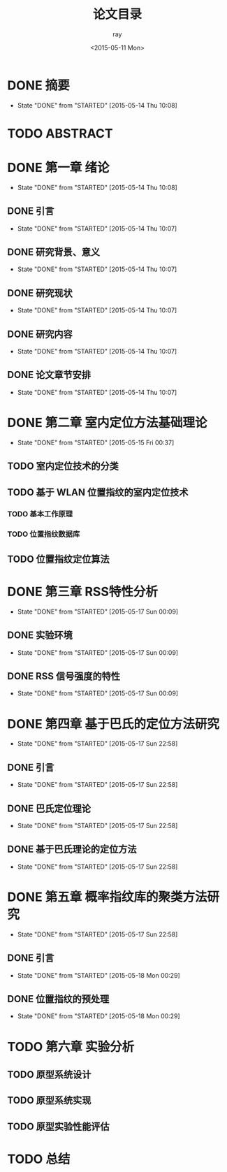 #+title:论文目录
#+author:ray
#+date:<2015-05-11 Mon>

* DONE 摘要
  CLOSED: [2015-05-14 Thu 10:08]
  - State "DONE"       from "STARTED"    [2015-05-14 Thu 10:08]

* TODO ABSTRACT

* DONE 第一章 绪论
  CLOSED: [2015-05-14 Thu 10:08]
  - State "DONE"       from "STARTED"    [2015-05-14 Thu 10:08]

** DONE 引言
   CLOSED: [2015-05-14 Thu 10:07]
   - State "DONE"       from "STARTED"    [2015-05-14 Thu 10:07]

** DONE 研究背景、意义
   CLOSED: [2015-05-14 Thu 10:07]
   - State "DONE"       from "STARTED"    [2015-05-14 Thu 10:07]

** DONE 研究现状
   CLOSED: [2015-05-14 Thu 10:07]
   - State "DONE"       from "STARTED"    [2015-05-14 Thu 10:07]

** DONE 研究内容
   CLOSED: [2015-05-14 Thu 10:07]
   - State "DONE"       from "STARTED"    [2015-05-14 Thu 10:07]

** DONE 论文章节安排
   CLOSED: [2015-05-14 Thu 10:07]
   - State "DONE"       from "STARTED"    [2015-05-14 Thu 10:07]

* DONE 第二章 室内定位方法基础理论
  CLOSED: [2015-05-15 Fri 00:37]
  - State "DONE"       from "STARTED"    [2015-05-15 Fri 00:37]

** TODO 室内定位技术的分类

** TODO 基于 WLAN 位置指纹的室内定位技术

*** TODO 基本工作原理

*** TODO 位置指纹数据库


** TODO 位置指纹定位算法

* DONE 第三章 RSS特性分析
  CLOSED: [2015-05-17 Sun 00:09]
  - State "DONE"       from "STARTED"    [2015-05-17 Sun 00:09]
** DONE 实验环境
   CLOSED: [2015-05-17 Sun 00:09]
   - State "DONE"       from "STARTED"    [2015-05-17 Sun 00:09]
** DONE RSS 信号强度的特性
   CLOSED: [2015-05-17 Sun 00:09]
   - State "DONE"       from "STARTED"    [2015-05-17 Sun 00:09]

* DONE 第四章 基于巴氏的定位方法研究
  CLOSED: [2015-05-17 Sun 22:58]
  - State "DONE"       from "STARTED"    [2015-05-17 Sun 22:58]

** DONE 引言
   CLOSED: [2015-05-17 Sun 22:58]
   - State "DONE"       from "STARTED"    [2015-05-17 Sun 22:58]

** DONE 巴氏定位理论
   CLOSED: [2015-05-17 Sun 22:58]
   - State "DONE"       from "STARTED"    [2015-05-17 Sun 22:58]

** DONE 基于巴氏理论的定位方法
   CLOSED: [2015-05-17 Sun 22:58]
   - State "DONE"       from "STARTED"    [2015-05-17 Sun 22:58]

* DONE 第五章 概率指纹库的聚类方法研究
  CLOSED: [2015-05-17 Sun 22:58]
  - State "DONE"       from "STARTED"    [2015-05-17 Sun 22:58]

** DONE 引言
   CLOSED: [2015-05-18 Mon 00:29]
   - State "DONE"       from "STARTED"    [2015-05-18 Mon 00:29]

** DONE 位置指纹的预处理
   CLOSED: [2015-05-18 Mon 00:29]
   - State "DONE"       from "STARTED"    [2015-05-18 Mon 00:29]

* TODO 第六章 实验分析

** TODO 原型系统设计

** TODO 原型系统实现

** TODO 原型实验性能评估

* TODO 总结
